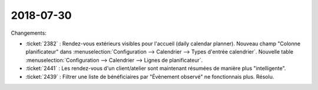==========
2018-07-30
==========

Changements:

- :ticket:`2382` : Rendez-vous extérieurs visibles pour l'accueil
  (daily calendar planner).  Nouveau champ "Colonne planificateur"
  dans :menuselection:`Configuration --> Calendrier --> Types d'entrée
  calendrier`.  Nouvelle table :menuselection:`Configuration -->
  Calendrier --> Lignes de planificateur`.

- :ticket:`2441` : Les rendez-vous d'un client/atelier sont maintenant
  résumées de manière plus "intelligente".

- :ticket:`2439` : Filtrer une liste de bénéficiaires par "Évènement
  observé" ne fonctionnais plus.  Résolu.

